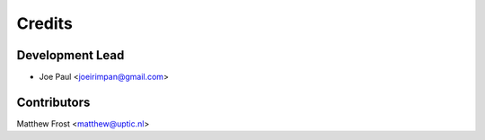 =======
Credits
=======

Development Lead
----------------

* Joe Paul <joeirimpan@gmail.com>

Contributors
------------

Matthew Frost <matthew@uptic.nl>
